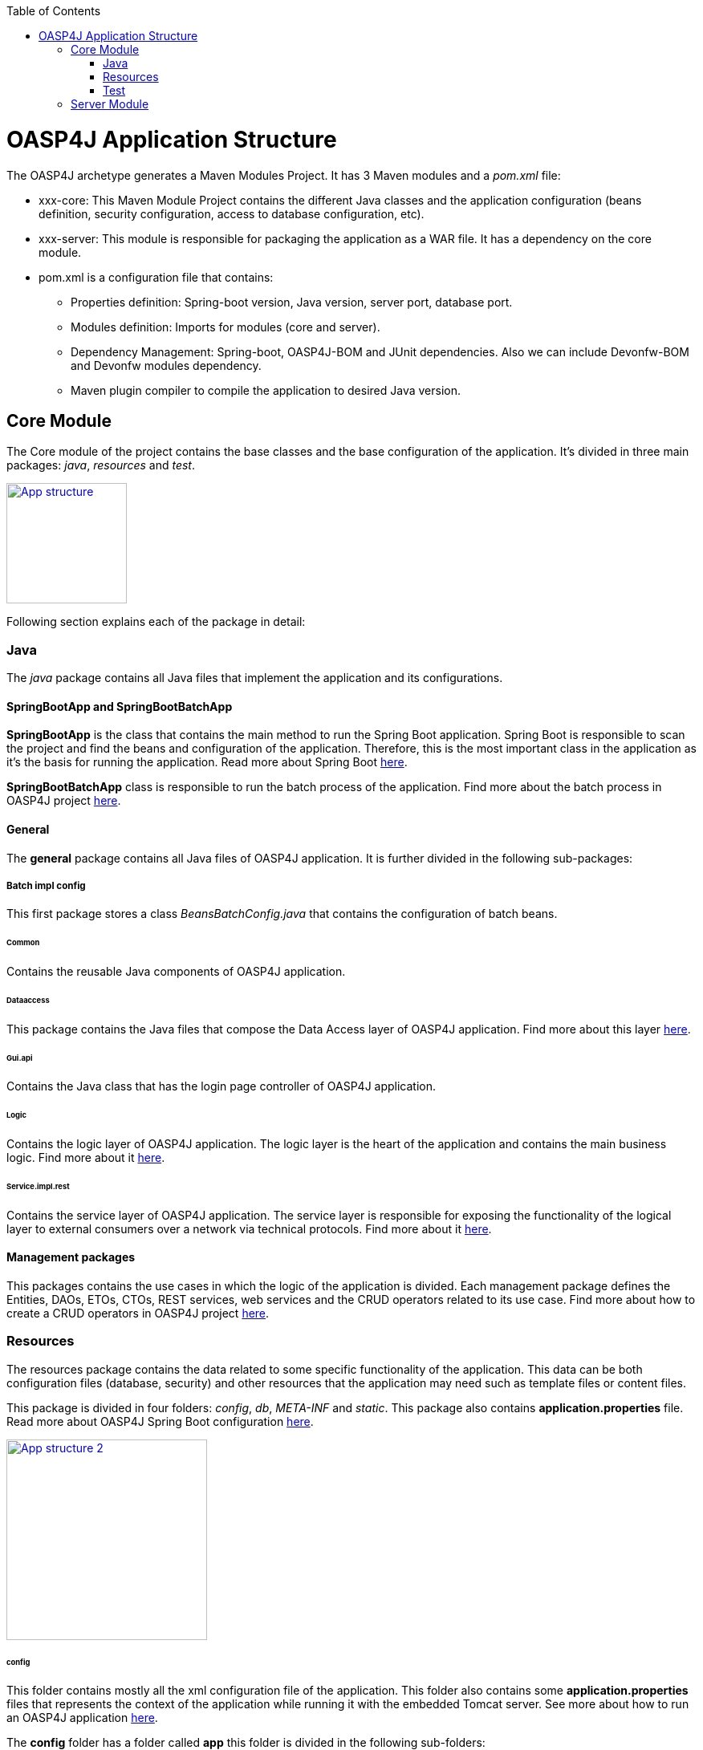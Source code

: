 :toc: macro
toc::[]

= OASP4J Application Structure 

The OASP4J archetype generates a Maven Modules Project. It has 3 Maven modules and a _pom.xml_ file:

* xxx-core: This Maven Module Project contains the different Java classes and the application configuration (beans definition, security configuration, access to database configuration, etc).

* xxx-server: This module is responsible for packaging the application as a WAR file. It has a dependency on the core module.

* pom.xml is a configuration file that contains:

** Properties definition: Spring-boot version, Java version, server port, database port.

** Modules definition: Imports for modules (core and server).

** Dependency Management: Spring-boot, OASP4J-BOM and JUnit dependencies. Also we can include Devonfw-BOM and Devonfw modules dependency.

** Maven plugin compiler to compile the application to desired Java version.

== Core Module

The Core module of the project contains the base classes and the base configuration of the application. It's divided in three main packages: _java_, _resources_ and _test_.

image::images/oasp-app-structure/app-structure.png["App structure",width="150",link="images/oasp-app-structure/app-structure.png"]

Following section explains each of the package in detail:

=== Java 

The _java_ package contains all Java files that implement the application and its configurations.

==== SpringBootApp and SpringBootBatchApp 

*SpringBootApp* is the class that contains the main method to run the Spring Boot application. Spring Boot is responsible to scan the project and find the beans and configuration of the application. Therefore, this is the most important class in the application as it's the basis for running the application. Read more about Spring Boot http://docs.spring.io/spring-boot/docs/current/reference/html/[here].

*SpringBootBatchApp* class is responsible to run the batch process of the application. Find more about the batch process in OASP4J project link:cookbook-batch-layer[here].

==== General 

The *general* package contains all Java files of OASP4J application. It is further divided in the following sub-packages:

===== Batch impl config

This first package stores a class _BeansBatchConfig.java_ that contains the configuration of batch beans.

====== Common

Contains the reusable Java components of OASP4J application. 

====== Dataaccess

This package contains the Java files that compose the Data Access layer of OASP4J application. Find more about this layer link:getting-started-Data-Access-Layer[here].

====== Gui.api

Contains the Java class that has the login page controller of OASP4J application.

====== Logic

Contains the logic layer of OASP4J application. The logic layer is the heart of the application and contains the main business logic. Find more about it link:getting-started-logic-layer[here].

====== Service.impl.rest

Contains the service layer of OASP4J application. The service layer is responsible for exposing the functionality of the logical layer to external consumers over a network via technical protocols. Find more about it link:getting-started-Creating-Rest-Service[here].
 
==== Management packages 

This packages contains the use cases in which the logic of the application is divided. Each management package defines the Entities, DAOs, ETOs, CTOs, REST services, web services and the CRUD operators related to its use case. Find more about how to create a CRUD operators in OASP4J project link:getting-started-crud-operations[here].
 
=== Resources 

The resources package contains the data related to some specific functionality of the application. This data can be both configuration files (database, security) and other resources that the application may need such as template files or content files.

This package is divided in four folders: _config_, _db_, _META-INF_ and _static_. This package also contains *application.properties* file. Read more about OASP4J Spring Boot configuration link:getting-started-understanding-oasp4j-spring-boot-config[here]. 

image::images/oasp-app-structure/config-structure.png["App structure 2",width="250",link="images/oasp-app-structure/config-structure.png"]

====== config

This folder contains mostly all the xml configuration file of the application. This folder also contains some *application.properties* files that represents the context of the application while running it with the embedded Tomcat server. See more about how to run an OASP4J application link:getting-started-running-sample-application[here].

The *config* folder has a folder called *app* this folder is divided in the following sub-folders:

** batch: contains the configuration of the batch process. In the Sample Application, for example, we have the bill exports and products to import.

** common: contains the Spring bean configuration of http://dozer.sourceforge.net/documentation/about.html[Dozer]. find more about OASP4j Bean-Mapping link:getting-started-bean-mapping-using-dozer[here]. 

** gui: this folder contains the *dispatcher-servlet.xml*. The _DispatcherServlet_ will take help from _ViewResolver_ to pickup the defined view for the request.

** security: contains the *access-control-schema.xml* file that contains the definition of groups/roles and permissions of the application.

** websocket: contains the scan component package definition for websockects.

====== db

This folder holds the SQL files which contains the script templates to create the database schema and tables definition.

====== META-INF

Contains the *orm.xml* file that allows us to declare named queries that can be called in the code of the application to do a specific SQL queries.

====== static

Contains the *index.html* file of the application. This view contains ,by default, a simple logout button and the link to a list of services of the application. 

====== application.properties

Contains the specific properties values of the application. This file is taked into account by the application when running in an link:getting-started-running-sample-application#external-tomcat-server[external server] (not the embedded).

As you can see we have an application-<name>.properties, this kind of properties are called profile and we can active a determinate profile in *application.properties* as required. See more about Spring profiles http://docs.spring.io/spring-boot/docs/current/reference/html/boot-features-profiles.html[here]. Also, find how to create a new database profile in OASP4j getting-started-database-configuration#create-a-spring-profile[here], in order to understand better.

=== Test

The package test contains all that is required to test the application. It is divided in the following sub packages:

** java: contains the Unit Tests of the application that will allow us to keep control of the right functionality of the application. Find more about the Unit Test and TDD methodology link:getting-started-writing-unittest-cases[here] and https://github.com/oasp/oasp4j/wiki/guide-testing[here]

** resources: contains the configuration and data that is required to run the test cases.

== Server Module

This module contains two important files:

* lockback.xml: This file is in the _resources_ folder and responsible for configuring the log.

* pom.xml: This file has Maven configuration for packaging the application as a WAR. Also, this file has a profile to package the JavaScript client ZIP file into the WAR.
